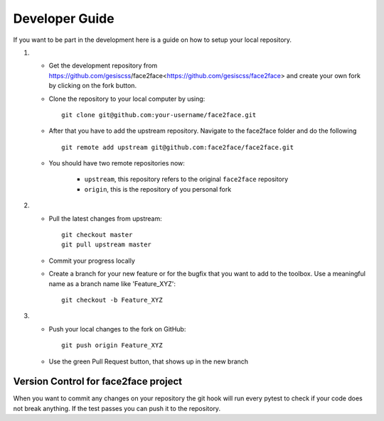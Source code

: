 Developer Guide
================

If you want to be part in the development here is a guide on how to setup your local repository.

1. 

	* Get the development repository from https://github.com/gesiscss/face2face<https://github.com/gesiscss/face2face> and create your own fork by clicking on the fork button.

	* Clone the repository to your local computer by using:: 
		
		git clone git@github.com:your-username/face2face.git

	* After that you have to add the upstream repository. Navigate to the face2face folder and do the following ::
	
		git remote add upstream git@github.com:face2face/face2face.git
		
	* You should have two remote repositories now:
		
		- ``upstream``, this repository refers to the original ``face2face`` repository
		- ``origin``, this is the repository of you personal fork
		
2. 

	* Pull the latest changes from upstream::
		
		git checkout master
		git pull upstream master
		
	* Commit your progress locally
	
	* Create a branch for your new feature or for the bugfix that you want to add to the toolbox. Use a meaningful name as a branch name like 'Feature_XYZ'::
	
		git checkout -b Feature_XYZ

3.
	
	* Push your local changes to the fork on GitHub::
	
		git push origin	Feature_XYZ
		
	* Use the green Pull Request button, that shows up in the new branch
	
	
Version Control for face2face project
---------------------------------------

When you want to commit any changes on your repository the git hook will run every pytest to check if your code does not break anything.
If the test passes you can push it to the repository. 






